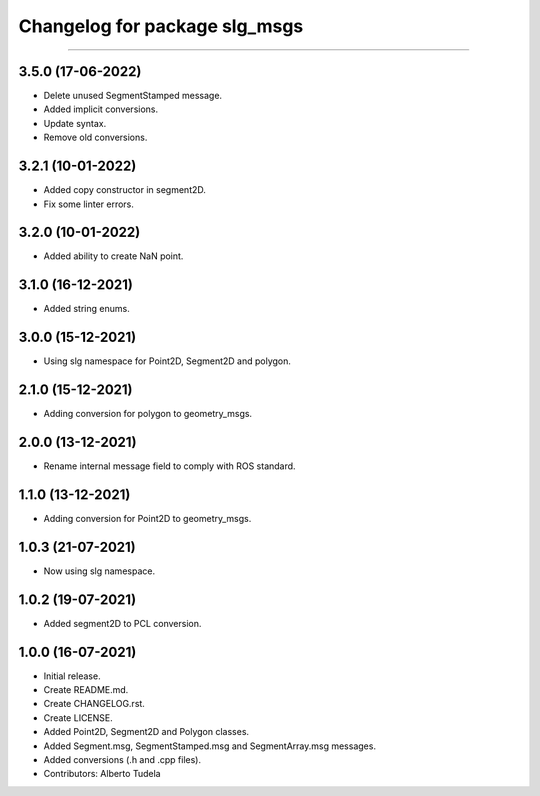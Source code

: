 ^^^^^^^^^^^^^^^^^^^^^^^^^^^^^^^^^^^^^^^
Changelog for package slg_msgs
^^^^^^^^^^^^^^^^^^^^^^^^^^^^^^^^^^^^^^^
^^^^^^^^^^^^^^^^^^^^^^^^^^^^^^^^

3.5.0 (17-06-2022)
------------------
* Delete unused SegmentStamped message.
* Added implicit conversions.
* Update syntax.
* Remove old conversions.

3.2.1 (10-01-2022)
------------------
* Added copy constructor in segment2D.
* Fix some linter errors.

3.2.0 (10-01-2022)
------------------
* Added ability to create NaN point.

3.1.0 (16-12-2021)
------------------
* Added string enums.

3.0.0 (15-12-2021)
------------------
* Using slg namespace for Point2D, Segment2D and polygon.

2.1.0 (15-12-2021)
------------------
* Adding conversion for polygon to geometry_msgs.

2.0.0 (13-12-2021)
------------------
* Rename internal message field to comply with ROS standard.

1.1.0 (13-12-2021)
------------------
* Adding conversion for Point2D to geometry_msgs.

1.0.3 (21-07-2021)
------------------
* Now using slg namespace.

1.0.2 (19-07-2021)
------------------
* Added segment2D to PCL conversion.

1.0.0 (16-07-2021)
------------------
* Initial release.
* Create README.md.
* Create CHANGELOG.rst.
* Create LICENSE.
* Added Point2D, Segment2D and Polygon classes.
* Added Segment.msg, SegmentStamped.msg and SegmentArray.msg messages.
* Added conversions (.h and .cpp files).
* Contributors: Alberto Tudela

